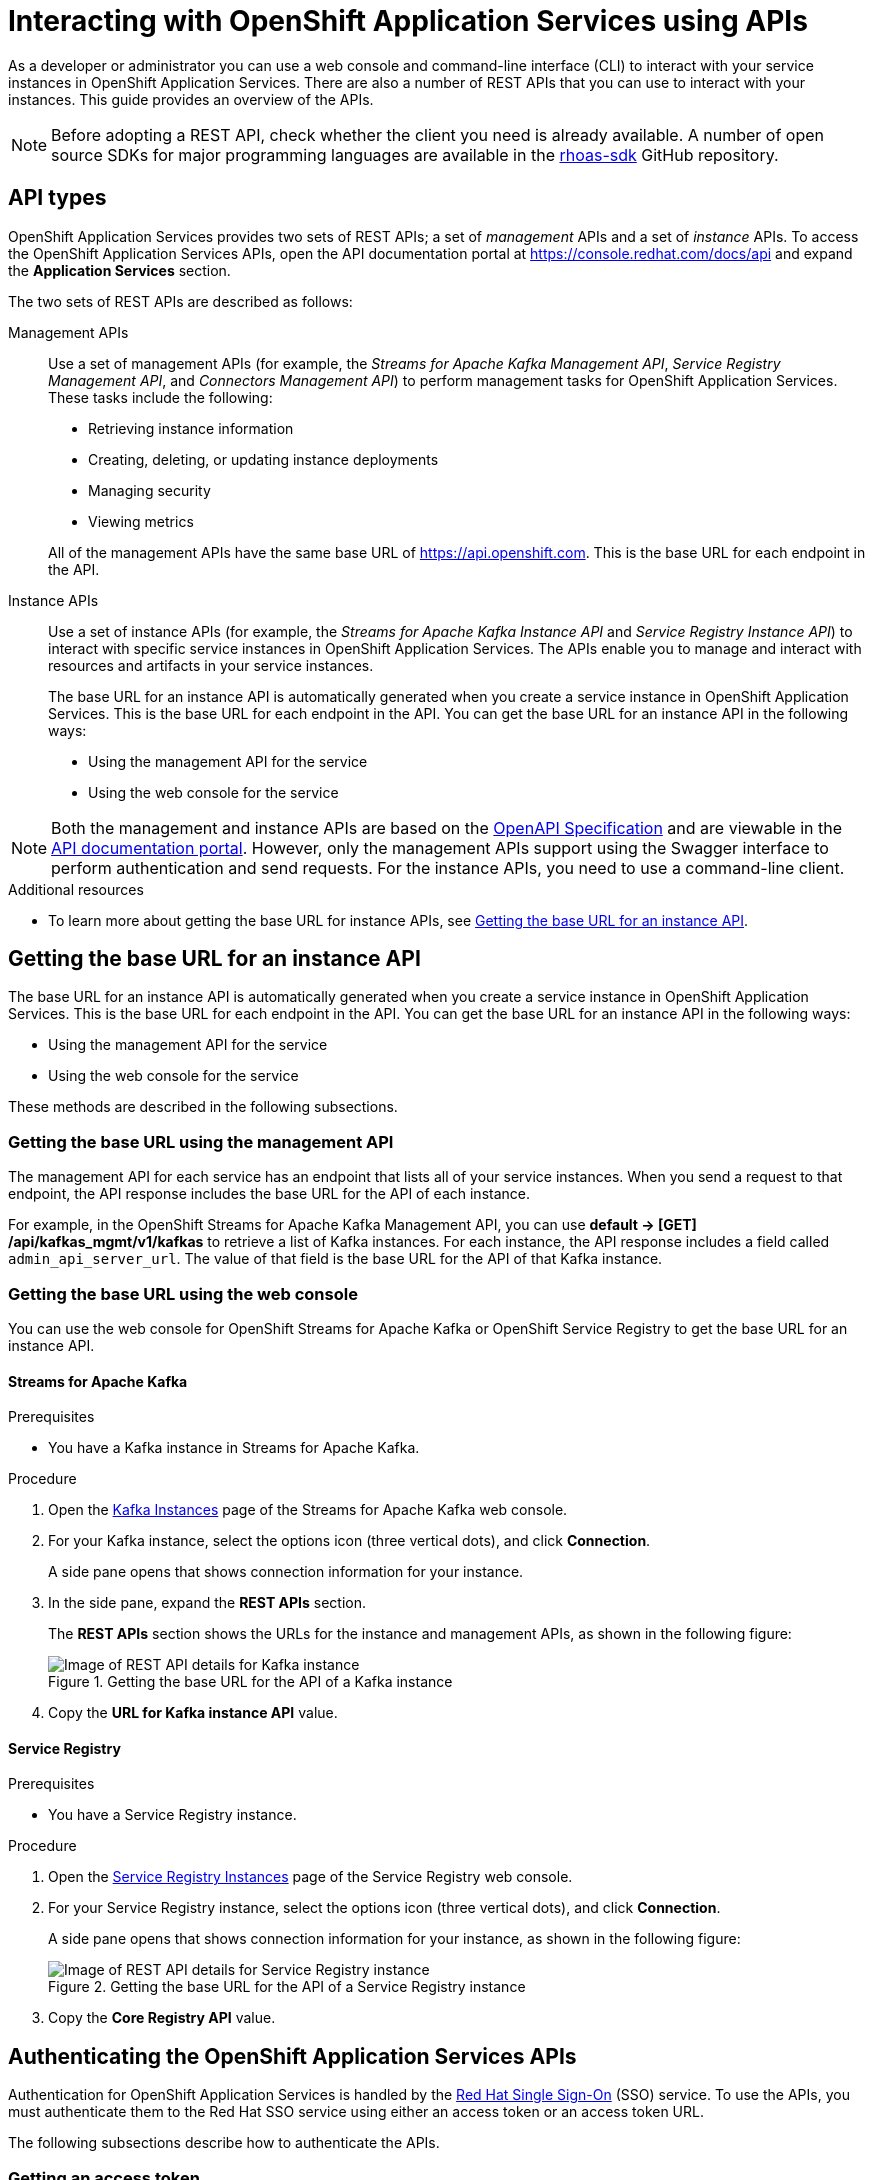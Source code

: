 ////
START GENERATED ATTRIBUTES
WARNING: This content is generated by running npm --prefix .build run generate:attributes
////

//All OpenShift Application Services
:org-name: Application Services
:product-long-rhoas: OpenShift Application Services
:community:
:imagesdir: ./images
:property-file-name: app-services.properties
:samples-git-repo: https://github.com/redhat-developer/app-services-guides
:base-url: https://github.com/redhat-developer/app-services-guides/tree/main/docs/
:sso-token-url: https://sso.redhat.com/auth/realms/redhat-external/protocol/openid-connect/token
:cloud-console-url: https://console.redhat.com/
:service-accounts-url: https://console.redhat.com/application-services/service-accounts
:api-overview-url-rhoas: rhoas/rhoas-api-overview/README.adoc

//OpenShift Application Services CLI
:base-url-cli: https://github.com/redhat-developer/app-services-cli/tree/main/docs/
:command-ref-url-cli: commands
:installation-guide-url-cli: rhoas/rhoas-cli-installation/README.adoc
:service-contexts-url-cli: rhoas/rhoas-service-contexts/README.adoc

//OpenShift Streams for Apache Kafka
:product-long-kafka: OpenShift Streams for Apache Kafka
:product-kafka: Streams for Apache Kafka
:product-version-kafka: 1
:service-url-kafka: https://console.redhat.com/application-services/streams/
:getting-started-url-kafka: kafka/getting-started-kafka/README.adoc
:kafka-bin-scripts-url-kafka: kafka/kafka-bin-scripts-kafka/README.adoc
:kafkacat-url-kafka: kafka/kcat-kafka/README.adoc
:quarkus-url-kafka: kafka/quarkus-kafka/README.adoc
:nodejs-url-kafka: kafka/nodejs-kafka/README.adoc
:getting-started-rhoas-cli-url-kafka: kafka/rhoas-cli-getting-started-kafka/README.adoc
:topic-config-url-kafka: kafka/topic-configuration-kafka/README.adoc
:consumer-config-url-kafka: kafka/consumer-configuration-kafka/README.adoc
:access-mgmt-url-kafka: kafka/access-mgmt-kafka/README.adoc
:metrics-monitoring-url-kafka: kafka/metrics-monitoring-kafka/README.adoc
:service-binding-url-kafka: kafka/service-binding-kafka/README.adoc
:message-browsing-url-kafka: kafka/message-browsing-kafka/README.adoc

//OpenShift Service Registry
:product-long-registry: OpenShift Service Registry
:product-registry: Service Registry
:registry: Service Registry
:product-version-registry: 1
:service-url-registry: https://console.redhat.com/application-services/service-registry/
:getting-started-url-registry: registry/getting-started-registry/README.adoc
:quarkus-url-registry: registry/quarkus-registry/README.adoc
:getting-started-rhoas-cli-url-registry: registry/rhoas-cli-getting-started-registry/README.adoc
:access-mgmt-url-registry: registry/access-mgmt-registry/README.adoc
:content-rules-registry: https://access.redhat.com/documentation/en-us/red_hat_openshift_service_registry/1/guide/9b0fdf14-f0d6-4d7f-8637-3ac9e2069817[Supported Service Registry content and rules]
:service-binding-url-registry: registry/service-binding-registry/README.adoc

//OpenShift Connectors
:connectors: Connectors
:product-long-connectors: OpenShift Connectors
:product-connectors: Connectors
:product-version-connectors: 1
:service-url-connectors: https://console.redhat.com/application-services/connectors
:getting-started-url-connectors: connectors/getting-started-connectors/README.adoc
:getting-started-rhoas-cli-url-connectors: connectors/rhoas-cli-getting-started-connectors/README.adoc

//OpenShift API Designer
:product-long-api-designer: OpenShift API Designer
:product-api-designer: API Designer
:product-version-api-designer: 1
:service-url-api-designer: https://console.redhat.com/application-services/api-designer/
:getting-started-url-api-designer: api-designer/getting-started-api-designer/README.adoc

//OpenShift API Management
:product-long-api-management: OpenShift API Management
:product-api-management: API Management
:product-version-api-management: 1
:service-url-api-management: https://console.redhat.com/application-services/api-management/

////
END GENERATED ATTRIBUTES
////


[id="chap-intreacting-with-rhoas-using-apis"]
= Interacting with {product-long-rhoas} using APIs
:context: api-overview

[role="_abstract"]
As a developer or administrator you can use a web console and command-line interface (CLI)  to interact with your service instances in {product-long-rhoas}. There are also a number of REST APIs that you can use to interact with your instances. This guide provides an overview of the APIs.

NOTE: Before adopting a REST API, check whether the client you need is already available. A number of open source SDKs for major programming languages are available in the https://github.com/topics/rhoas-sdk[rhoas-sdk^] GitHub repository.


[id="con-api-types"]
== API types

[role="_abstract"]
{product-long-rhoas} provides two sets of REST APIs; a set of _management_ APIs and a set of _instance_ APIs. To access the {product-long-rhoas} APIs, open the API documentation portal at https://console.redhat.com/docs/api and expand the *Application Services* section.

ifndef::community[]
The APIs are available to any user that has a Red Hat account and access to running {product-long-rhoas} instances.
endif::[]

The two sets of REST APIs are described as follows:

Management APIs::
Use a set of management APIs (for example, the _{product-kafka} Management API_, _{product-registry} Management API_, and _{product-connectors} Management API_) to perform management tasks for {product-long-rhoas}. These tasks include the following:
+
--
* Retrieving instance information
* Creating, deleting, or updating instance deployments
* Managing security
* Viewing metrics
--
+
All of the management APIs have the same base URL of https://api.openshift.com. This is the base URL for each endpoint in the API.

Instance APIs::
Use a set of instance APIs (for example, the _{product-kafka} Instance API_ and _{product-registry} Instance API_) to interact with specific service instances in {product-long-rhoas}. The APIs enable you to manage and interact with resources and artifacts in your service instances.
+
The base URL for an instance API is automatically generated when you create a service instance in {product-long-rhoas}. This is the base URL for each endpoint in the API.  You can get the base URL for an instance API in the following ways:
+
* Using the management API for the service
* Using the web console for the service

NOTE: Both the management and instance APIs are based on the https://swagger.io/specification/[OpenAPI Specification^] and are viewable in the https://console.redhat.com/docs/api[API documentation portal^]. However, only the management APIs support using the Swagger interface to perform authentication and send requests. For the instance APIs, you need to use a command-line client.

[role="_additional-resources"]
.Additional resources
* To learn more about getting the base URL for instance APIs, see {base-url}{api-overview-url-rhoas}#con-getting-base-url-for-instance-api[Getting the base URL for an instance API^].

[id="con-getting-base-url-for-instance-api"]
== Getting the base URL for an instance API

[role="_abstract"]
The base URL for an instance API is automatically generated when you create a service instance in {product-long-rhoas}. This is the base URL for each endpoint in the API.  You can get the base URL for an instance API in the following ways:

* Using the management API for the service
* Using the web console for the service

These methods are described in the following subsections.

[id="con-getting-base-url-using-management-api_{context}"]
=== Getting the base URL using the management API

[role="_abstract"]
The management API for each service has an endpoint that lists all of your service instances. When you send a request to that endpoint, the API response includes the base URL for the API of each instance.

For example, in the {product-long-kafka} Management API, you can use *default → [GET] /api/kafkas_mgmt/v1/kafkas* to retrieve a list of Kafka instances. For each instance, the API response includes a field called `admin_api_server_url`. The value of that field is the base URL for the API of that Kafka instance.

[id="proc-getting-base-url-using-web-console_{context}"]
=== Getting the base URL using the web console

[role="_abstract"]
You can use the web console for {product-long-kafka} or {product-long-registry} to get the base URL for an instance API.

[discrete,id="getting-base-url-for-openshift-streams_{context}"]
==== {product-kafka}

.Prerequisites
* You have a Kafka instance in {product-kafka}.

.Procedure

. Open the {service-url-kafka}[Kafka Instances^] page of the {product-kafka} web console.
. For your Kafka instance, select the options icon (three vertical dots), and click *Connection*.
+
A side pane opens that shows connection information for your instance.
. In the side pane, expand  the *REST APIs* section.
+
The *REST APIs* section shows the URLs for the instance and management APIs, as shown in the following figure:
+
--
[.screencapture]
.Getting the base URL for the API of a Kafka instance
image::kafka-api-details.png[Image of REST API details for Kafka instance]
--
. Copy the *URL for Kafka instance API* value.

[discrete,id="getting-base-url-for-openshift-service-registry_{context}"]
==== {product-registry}

.Prerequisites
* You have a {product-registry} instance.

.Procedure

. Open the {service-url-registry}[Service Registry Instances^] page of the {product-registry} web console.
. For your {registry} instance, select the options icon (three vertical dots), and click *Connection*.
+
A side pane opens that shows connection information for your instance, as shown in the following figure:
+
--
[.screencapture]
.Getting the base URL for the API of a {registry} instance
image::registry-api-details.png[Image of REST API details for {registry} instance]
--
. Copy the *Core Registry API* value.

[id="con-authenticating-rhoas-apis"]
== Authenticating the {product-long-rhoas} APIs

[role="_abstract"]
Authentication for OpenShift Application Services is handled by the https://sso.redhat.com[Red Hat Single Sign-On^] (SSO) service. To use the APIs, you must authenticate them to the Red Hat SSO service using either an access token or an access token URL.

The following subsections describe how to authenticate the APIs.

[id="proc-getting-access-token"]
=== Getting an access token

[role="_abstract"]
You can get an access token for OAuth 2.0 token-based authentication using one of the following methods:

* Exchanging an offline refresh token for an access token (management and instance APIs)
* Using an SSO client to request an access token (management and instance APIs)
* Generating an access token using service account details (instance APIs only)

The following subsections describe how to use each of these methods to get an access token.

[discrete,id="exchanging-offline-refresh-token-for-access-token_{context}"]
==== Exchanging an offline refresh token for an access token

An offline refresh token enables you to perform API requests acting as a logged-in user, without the need to periodically log in to an SSO service. {product-long-rhoas} provides offline refresh tokens. When you need to authenticate a {product-long-rhoas} API, you can make a request to the Red Hat SSO service to exchange this offline refresh token for a live access token.

The following procedure describes how to exchange an offline refresh token for an access token. The access token supplied by this method is short-lived (typically 5 minutes).

.Procedure

. To get an offline refresh token for {product-long-rhoas}, open https://console.redhat.com/openshift/token in your web browser.
. On the *OpenShift Cluster Manager API Token* page, click *Load token*.
+
The browser refreshes the page.

. Under *Your API Token*, copy the token shown.
. To exchange the offline refresh token for a live access token, make an API request to the Red Hat SSO service. An example using curl is shown below.
+
[source,subs="+attributes,+quotes"]
----
curl --location --request POST
'{sso-token-url}' \
--header 'Content-Type: application/x-www-form-urlencoded' \
--data-urlencode 'refresh_token=<your-offline-refresh-token> \
--data-urlencode 'scope=email' \
--data-urlencode 'grant_type=refresh_token'
--data-urlencode 'client_id=cloud-services'
----

In the preceding example, replace _<your-offline-refresh-token>_ with the offline refresh token that you copied.

[discrete,id="using-sso-client-to-request-access-token_{context}"]
==== Using an SSO client to request an access token

You can use an open source SSO client such as https://www.npmjs.com/package/keycloak-js[Keycloak JS^] to request an access token from the Red Hat SSO service. The token returned by this method enables you to execute API requests as a logged-in user. The access token supplied by this method is short-lived (typically 5 minutes).

To properly format a request to the Red Hat SSO service, consult the documentation for your client. However, any request to the Red Hat SSO service must include the following details:

[source]
----
Token URL: https://sso.redhat.com/auth/realms/redhat-external/protocol/openid-connect/token
Client Name: rhoas-cli-prod
Valid Redirect URLS: http://localhost*
----

[discrete,id="generating-access-token-using-service-account_{context}"]
==== Generating an access token using service account details

You can use a service account to execute API requests in an instance API. A service account acts as a different principal to the original user that created it. You can use the service account details to request an authentication token from the Red Hat SSO service. The access token supplied by this method is short-lived (typically 5 minutes).

.Prerequisites
* You have a service account in {product-long-rhoas}. To learn how to use the `rhoas` command-line interface to create a service account, see https://access.redhat.com/documentation/en-us/red_hat_openshift_streams_for_apache_kafka/1/guide/88e1487a-2a14-4b35-85b9-a7a2d67a37f3[Getting started with the rhoas CLI^].

.Procedure
* Include  your service account credentials in a request to the Red Hat SSO service, as in the following example:
+
[source,subs="+attributes,+quotes"]
----
curl --location --request POST '{sso-token-url}' \
--header 'Content-Type: application/x-www-form-urlencoded' \
--data-urlencode 'client_id=_<client-id>_' \
--data-urlencode 'client_secret=_<client-secret>_' \
--data-urlencode 'scope=email' \
--data-urlencode 'grant_type=client_credentials'
----
+
In the preceding example, replace _<client-id>_ and _<client-secret>_ with the credentials for your service account.

[id="proc-getting-access-token-refresh-url"]
=== Getting an access token refresh URL

[role="_abstract"]
In some situations, you can use an access token refresh URL in place of a token value itself. To get an access token refresh URL, perform one of the following actions:

* When you create a service account using the `rhoas` command-line interface (CLI), save the value of `oauthTokenUrl` to a secure location for later use.

* In the web console for the service, select the options icon (three vertical dots) for a service instance and click *Connection*. Copy the value of *Token endpoint URL* to a secure location for later use.

[id="proc-configuring-access-to-rhoas-instances"]
=== Configuring access to your {product-long-rhoas} instances

[role="_abstract"]
If you used a service account to generate an access token, you must also grant this service account access to your service instances. This is also true if you want to allow other user accounts to execute API requests against service instances that you own.

To learn how to manage the level of  access that service accounts and other user accounts have to your service instances, see the following guides:

* {base-url}{access-mgmt-url-kafka}[Managing account access in Red Hat OpenShift Streams for Apache Kafka^]
* {base-url}{access-mgmt-url-registry}[Managing account access in Red Hat OpenShift Service Registry^]

[id="proc-performing-api-authentication-in-command-line-client"]
=== Performing API authentication in a command-line client

[role="_abstract"]
To authenticate an API from a standalone REST client or curl utility, you must include an authorization header in your API requests.

.Prerequisites
* You have an access token.

.Procedure

* In your API request, include `Authorization: Bearer _<access-token>_` as a header. Replace _<access-token>_ with your own access token value.
+
The following command shows a curl example.
+
[source,subs="+quotes"]
----
curl -X 'GET' \
  'https://api.openshift.com/api/kafkas_mgmt/v1/kafkas?page=1&size=100&orderBy=name%20asc&search=name%20%3D%20my-kafka%20and%20cloud_provider%20%3D%20aws' \
  -H 'accept: application/json' \
  -H 'Authorization: Bearer _<access-token>_
----

[id="proc-performing-api-authentication-in-swagger"]
=== Performing API authentication in the Swagger web interface

NOTE: The following section applies to only the {product-long-rhoas} _management_ APIs. You cannot use the Swagger interface to perform authentication or send requests for the instance APIs.

[role="_abstract"]
The {product-long-rhoas} management APIs have Swagger web interfaces that you can use to interact with your service instances. When you execute a request in the Swagger web interface (optionally adding request parameters), the web interface shows the full curl command that corresponds to the request. Therefore, the web interface can be a very useful way to learn how to use the API and properly format requests for a command-line client.

Before you can use the Swagger web interface to execute API requests, you must complete authentication for the API.

.Prerequisites
* You have an access token or access token refresh URL.

.Procedure
. In a web browser, open the Swagger page for the API you want to use. For example, the https://console.redhat.com/docs/api/kafkamgmt?github-owner=redhat-developer&github-repo=app-services-sdk-core&github-content=kas-fleet-manager.yaml%3Fref%3Ddoc-portal[{product-kafka} Management API^].
. In the upper-right corner, click *Authorize*. Or, select the lock icon for a specific endpoint.
+
An authorization dialog box opens.
. Enter an access token (Bearer) or  an access token URL (http).
. Click *Authorize*.
+
The authorization dialog box shows *Authorized*.

[id="proc-sending-api-requests-in-swagger"]
== Sending API requests in the Swagger web interface

NOTE: The following section applies to only the {product-long-rhoas} _management_ APIs. You cannot use the Swagger interface to perform authentication or send requests for the instance APIs.

[role="_abstract"]
The {product-long-rhoas} management APIs have Swagger web interfaces that you can use to interact with your service instances. When you execute a request in the Swagger web interface (optionally adding request parameters), the web interface shows the full curl command that corresponds to the request. Therefore, the web interface can be a very useful way to learn how to use the API and properly format requests for a command-line client.

The following example  shows how to use the Swagger interface to send some API requests.

.Prerequisites
* You have completed authentication for the relevant API.
* You have configured access to your service instances.

.Procedure
. In your web browser,  open the API documentation portal at https://console.redhat.com/docs/api[https://console.redhat.com/docs/api^] and expand the *Application Services* section.
. For this example, open the {product-kafka} Management API.
. In the {product-kafka} Management API, navigate to *default → [GET] /api/kafkas_mgmt/v1/kafkas*. This endpoint enables you to retrieve a list of Kafka instances.
. Click *Try it out*.
. (Optional) follow the instructions in the interface to provide additional parameters that filter the results.
. Click *Execute* and review the response from the API.
+
For *[GET] /api/kafkas_mgmt/v1/kafkas*, the API lists all the Kafka instances that you are authorized to see.
. Copy or note the ID of a listed Kafka instance.
. Navigate to *default → [GET] /api/kafkas_mgmt/v1/kafkas/{id}*.
. Click *Try it out*.
. For the *id* parameter, enter the Kafka instance ID that you previously copied.
. Click *Execute* and review the response from the API.
+
For *[GET] /api/kafkas_mgmt/v1/kafkas/{id}*, the API shows detailed information for the specified Kafka instance.

ifdef::parent-context[:context: {parent-context}]
ifndef::parent-context[:!context:]
